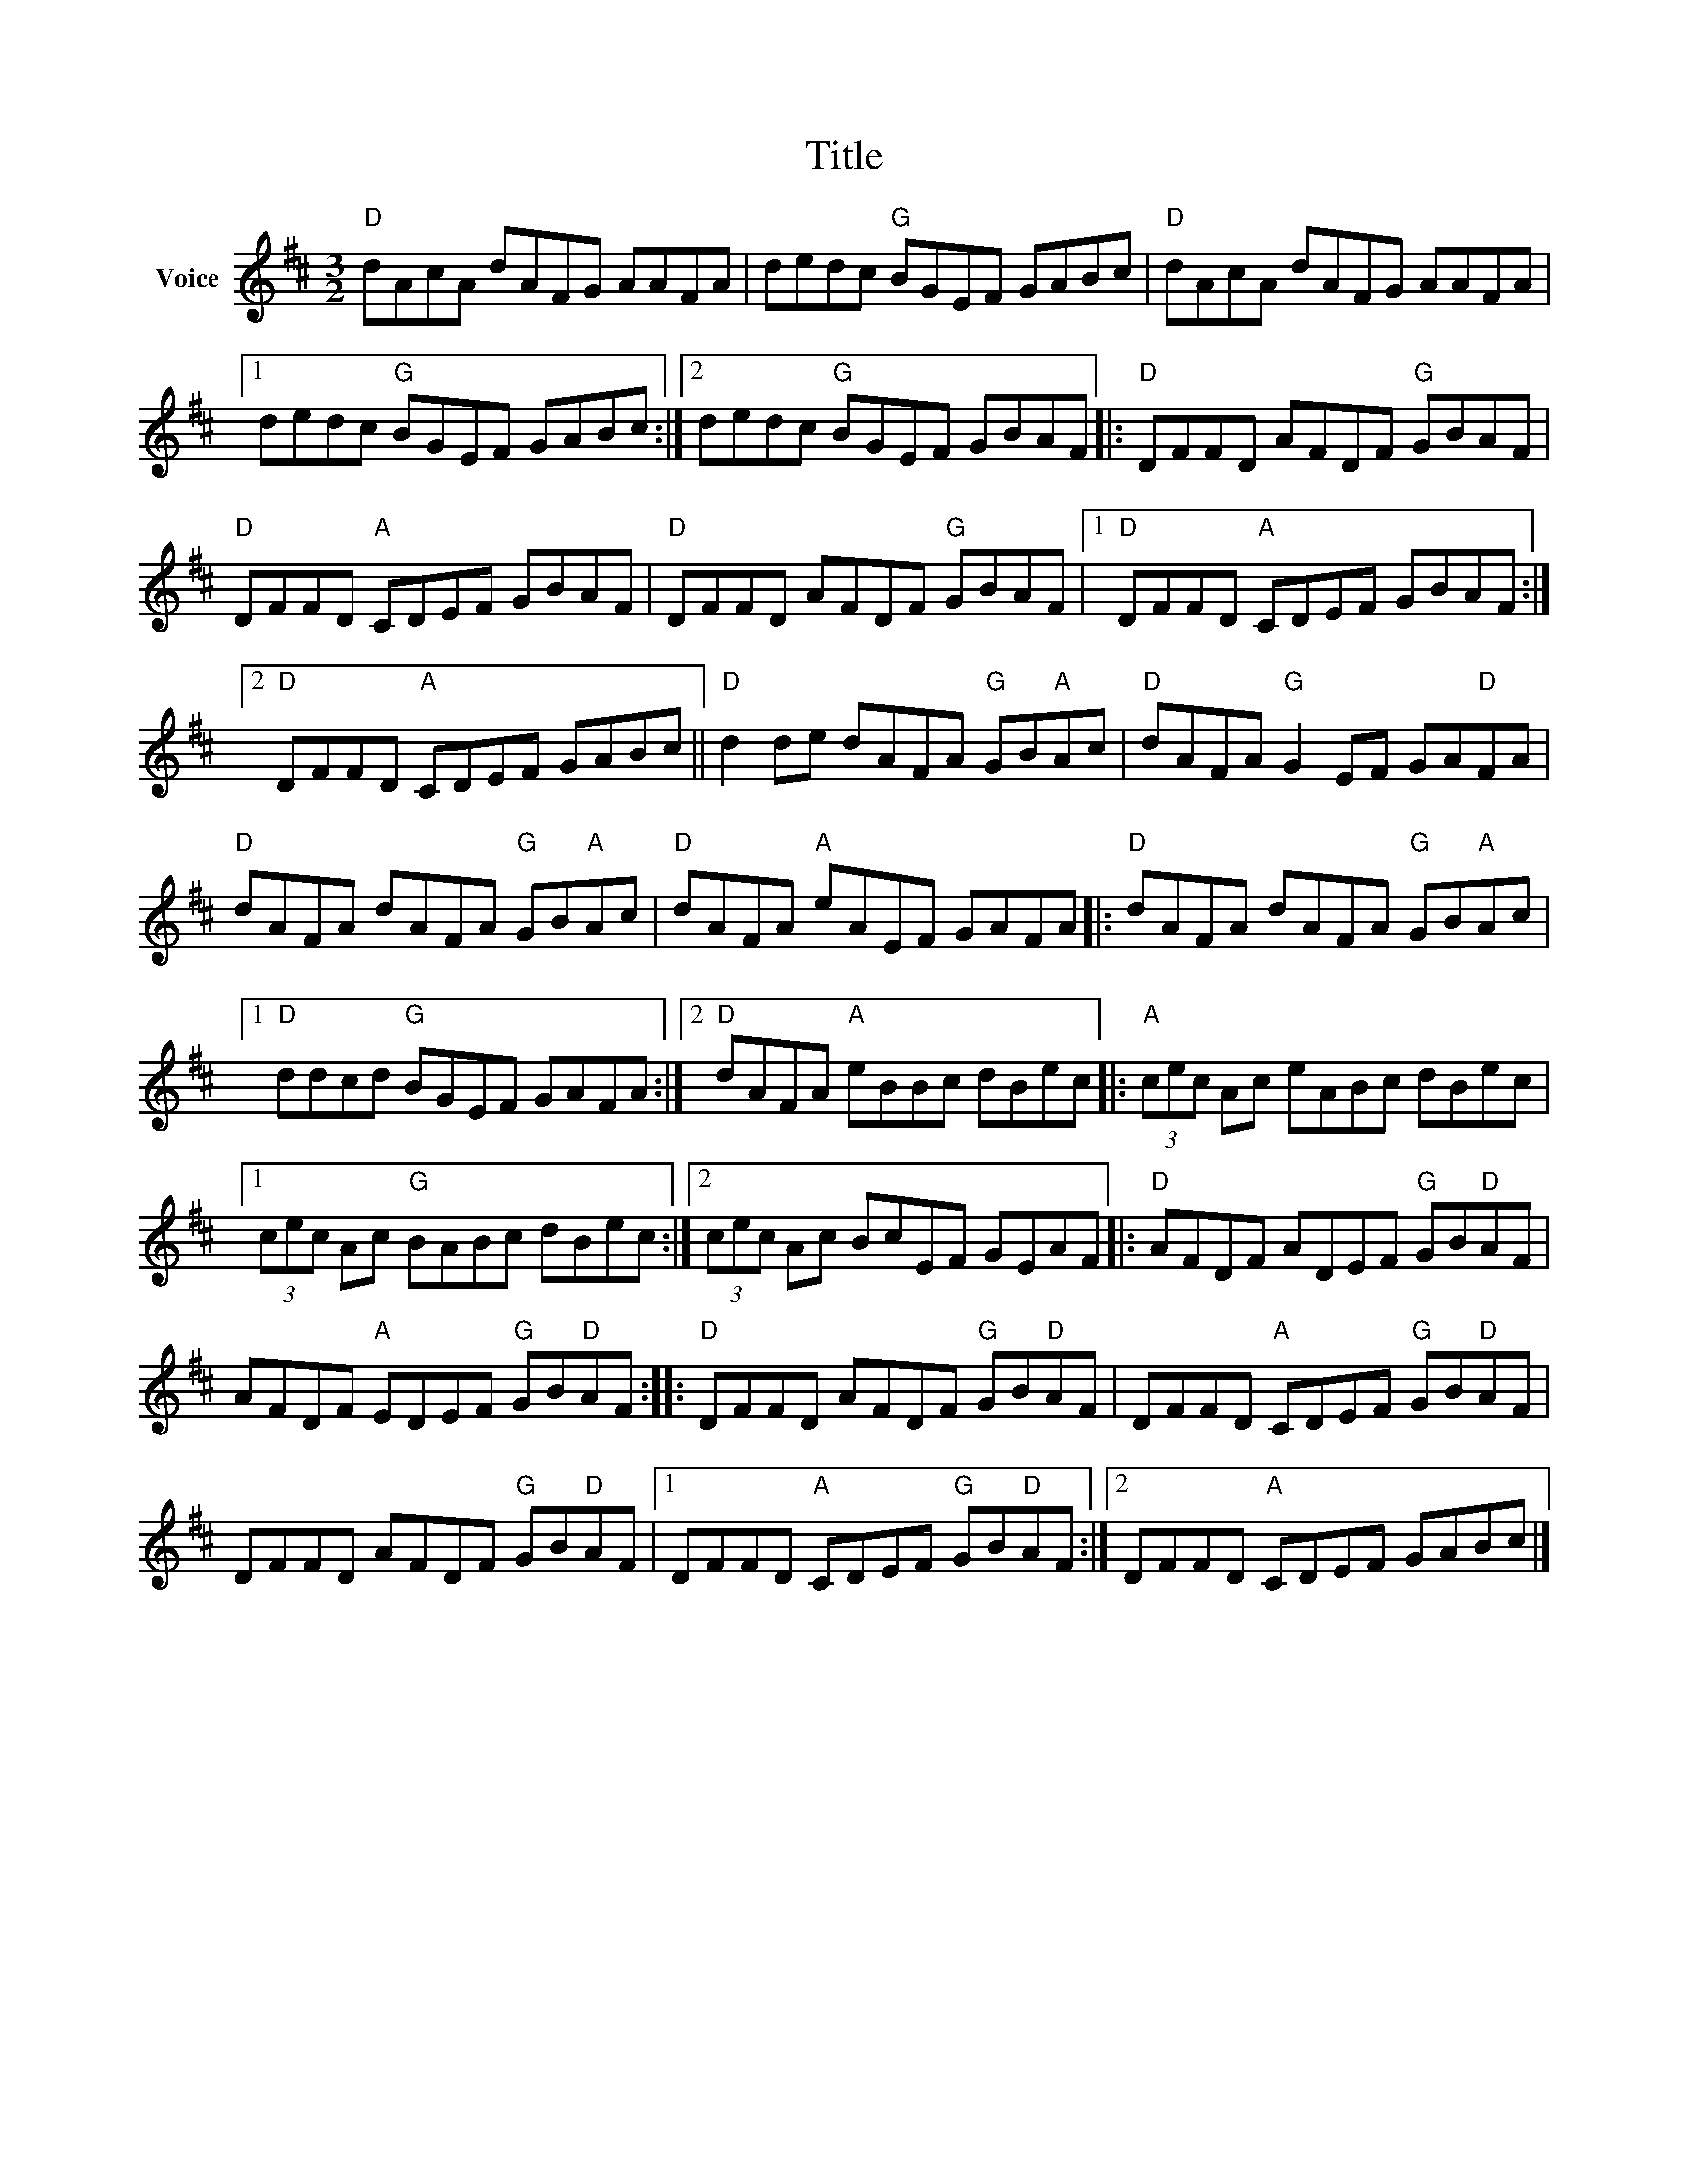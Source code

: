 X:1
T:Title
L:1/8
M:3/2
I:linebreak $
K:D
V:1 treble nm="Voice"
V:1
"D" dAcA dAFG AAFA | dedc"G" BGEF GABc |"D" dAcA dAFG AAFA |1 dedc"G" BGEF GABc :|2 %4
 dedc"G" BGEF GBAF |:"D" DFFD AFDF"G" GBAF |"D" DFFD"A" CDEF GBAF |"D" DFFD AFDF"G" GBAF |1 %8
"D" DFFD"A" CDEF GBAF :|2"D" DFFD"A" CDEF GABc ||"D" d2 de dAFA"G" GB"A"Ac | %11
"D" dAFA"G" G2 EF GA"D"FA |"D" dAFA dAFA"G" GB"A"Ac |"D" dAFA"A" eAEF GAFA |: %14
"D" dAFA dAFA"G" GB"A"Ac |1"D" ddcd"G" BGEF GAFA :|2"D" dAFA"A" eBBc dBec |: %17
"A" (3cec Ac eABc dBec |1 (3cec Ac"G" BABc dBec :|2 (3cec Ac BcEF GEAF |:"D" AFDF ADEF"G" GB"D"AF | %21
 AFDF"A" EDEF"G" GB"D"AF ::"D" DFFD AFDF"G" GB"D"AF | DFFD"A" CDEF"G" GB"D"AF | %24
 DFFD AFDF"G" GB"D"AF |1 DFFD"A" CDEF"G" GB"D"AF :|2 DFFD"A" CDEF GABc |] %27
